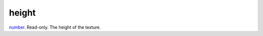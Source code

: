 height
====================================================================================================

`number`_. Read-only. The height of the texture.

.. _`number`: ../../../lua/type/number.html
